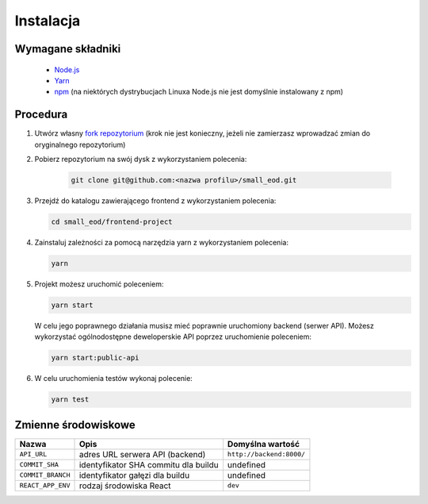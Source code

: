 Instalacja
==========

Wymagane składniki
-------------------

  * `Node.js <https://nodejs.org/en/download/>`_
  * `Yarn <https://yarnpkg.com/getting-started/install>`_
  * `npm <https://www.npmjs.com/get-npm>`_ (na niektórych dystrybucjach Linuxa Node.js nie jest domyślnie instalowany z npm)


Procedura
----------

#. Utwórz własny `fork repozytorium <https://docs.github.com/en/free-pro-team@latest/github/getting-started-with-github/fork-a-repo>`_ (krok nie jest konieczny, jeżeli nie zamierzasz wprowadzać zmian do oryginalnego repozytorium)

#. Pobierz repozytorium na swój dysk z wykorzystaniem polecenia:

    .. code-block:: bash

        git clone git@github.com:<nazwa profilu>/small_eod.git

#. Przejdź do katalogu zawierającego frontend z wykorzystaniem polecenia:

   .. code-block:: bash

        cd small_eod/frontend-project

#. Zainstaluj zależności za pomocą narzędzia yarn z wykorzystaniem polecenia:

   .. code-block:: bash

        yarn


#. Projekt możesz uruchomić poleceniem:

   .. code-block:: bash

        yarn start


   W celu jego poprawnego działania musisz mieć poprawnie uruchomiony backend (serwer API). Możesz wykorzystać ogólnodostępne deweloperskie API poprzez uruchomienie poleceniem:

   .. code-block:: bash

        yarn start:public-api


#. W celu uruchomienia testów wykonaj polecenie:

   .. code-block:: bash

        yarn test


Zmienne środowiskowe
--------------------

.. list-table::
    :header-rows: 1

    * - Nazwa
      - Opis
      - Domyślna wartość
    * - ``API_URL``
      - adres URL serwera API (backend)
      - ``http://backend:8000/``
    * - ``COMMIT_SHA``
      - identyfikator SHA commitu dla buildu
      - undefined
    * - ``COMMIT_BRANCH``
      - identyfikator gałęzi dla buildu
      - undefined
    * - ``REACT_APP_ENV``
      - rodzaj środowiska React
      - ``dev``
